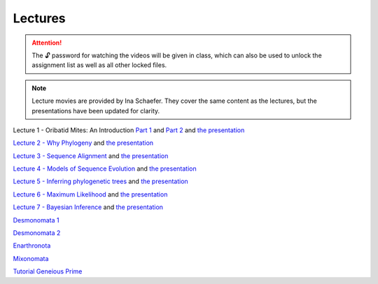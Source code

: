 .. _lectures:
Lectures
========

.. attention::

  The 🔓 password for watching the videos will be given in class, which can also be used to unlock the assignment list as well as all other locked files. 

.. note::
   Lecture movies are provided by Ina Schaefer. They cover the same content as the lectures, but the presentations have been updated for clarity.

Lecture 1 - Oribatid Mites: An Introduction `Part 1 <https://owncloud.gwdg.de/index.php/s/u8rlqOWCnuVbuKU>`_ and `Part 2 <https://owncloud.gwdg.de/index.php/s/mWNYMLc2cU2BlqT>`_ and `the presentation <https://owncloud.gwdg.de/index.php/s/rHHZ8R3NnbbKfvu>`_ 

`Lecture 2 - Why Phylogeny <https://owncloud.gwdg.de/index.php/s/nD3xadSDV3qVZxz>`_ and `the presentation <https://docs.google.com/presentation/d/10pvuIC5mNKoH74vMoFHRSzYgyHMtb1cIdGGFQixWD4w/edit?usp=sharing>`_ 

`Lecture 3 - Sequence Alignment <https://owncloud.gwdg.de/index.php/s/VtwBjZUReL5h4VG>`_ and `the presentation <https://docs.google.com/presentation/d/10pvuIC5mNKoH74vMoFHRSzYgyHMtb1cIdGGFQixWD4w/edit?usp=sharing>`_ 

`Lecture 4 - Models of Sequence Evolution <https://owncloud.gwdg.de/index.php/s/QAC3vhrwfpzUjg9>`_ and `the presentation <https://docs.google.com/presentation/d/117pP7PoEDLwYF0A5HHekvHf3h3bxvvHM39zrXZK9Kh8/edit?usp=sharing>`_ 

`Lecture 5 - Inferring phylogenetic trees <https://owncloud.gwdg.de/index.php/s/TTemsiseHbbul80>`_ and `the presentation <https://docs.google.com/presentation/d/14izeV-8CI2fnv8-NLZbnpA_7-0TomFNwi5KrIUCTktM/edit?usp=sharing>`_ 

`Lecture 6 - Maximum Likelihood <https://owncloud.gwdg.de/index.php/s/0MAxKURT8WH9fo0>`_ and `the presentation <https://docs.google.com/presentation/d/1jUEUo8HcCvOMcicBh8o8YQunud-5owRXBoPhx5BXA6A/edit?usp=sharing>`_ 

`Lecture 7 - Bayesian Inference <https://owncloud.gwdg.de/index.php/s/OQ22cbAAnXw2B3q>`_ and `the presentation <https://docs.google.com/presentation/d/13PllxDw76ZN9gkTdFpUI0d-EoYlLSpuPSmC4jY6w2n0/edit?usp=sharing>`_ 

`Desmonomata 1 <https://owncloud.gwdg.de/index.php/s/U1k7900Iej0O4X4>`_

`Desmonomata 2 <https://owncloud.gwdg.de/index.php/s/sBTteT7Wvc7YOg4>`_

`Enarthronota <https://owncloud.gwdg.de/index.php/s/yK5sSWvgYnb6Vmr>`_

`Mixonomata <https://owncloud.gwdg.de/index.php/s/TzxXsilXs76ZsCx>`_

`Tutorial Geneious Prime <https://owncloud.gwdg.de/index.php/s/sqsaiyuKYoiHgT0>`_
